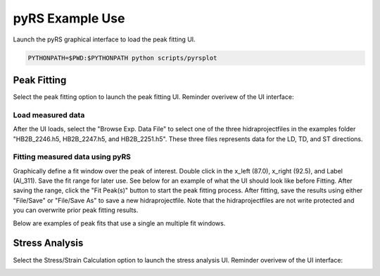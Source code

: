 pyRS Example Use
################

Launch the pyRS graphical interface to load the peak fitting UI.

.. code-block::

  PYTHONPATH=$PWD:$PYTHONPATH python scripts/pyrsplot

.. image:: ../basics/startup.png
  :width: 400
  :alt: pyrsplot startup window

Peak Fitting
============

Select the peak fitting option to launch the peak fitting UI. Reminder overivew of the UI interface:

.. image:: ../basics/peak_overview.svg
  :width: 800
  :alt: Peak Fitting overivew

Load measured data
------------------
After the UI loads, select the "Browse Exp. Data File" to select one of the three hidraprojectfiles in the examples folder "HB2B_2246.h5, HB2B_2247.h5, and HB2B_2251.h5". These three files represents data for the LD, TD, and ST directions.

Fitting measured data using pyRS
--------------------------------

Graphically define a fit window over the peak of interest. Double click in the x_left (87.0), x_right (92.5), and Label (Al_311). Save the fit range for later use. See below for an example of what the UI should look like before Fitting. After saving the range, click the "Fit Peak(s)" button to start the peak fitting process. After fitting, save the results using either "File/Save" or "File/Save As" to save a new hidraprojectfile. Note that the hidraprojectfiles are not write protected and you can overwrite prior peak fitting results.

.. image:: Example_Fit.png
  :width: 800
  :alt: pyrsplot startup window

Below are examples of peak fits that use a single an multiple fit windows.

.. image:: Fit_2646.png
  :width: 800
  :alt: Fit of run 2646

.. image:: Fit_2647.png
  :width: 800
  :alt: Fit of run 2647

.. image:: Fit_2651.png
  :width: 800
  :alt: Fit of run 2651

Stress Analysis
===============

Select the Stress/Strain Calculation option to launch the stress analysis UI. Reminder overivew of the UI interface:

.. image:: ../basics/stress_overview.svg
  :width: 800
  :alt: Stress Analysis overivew
